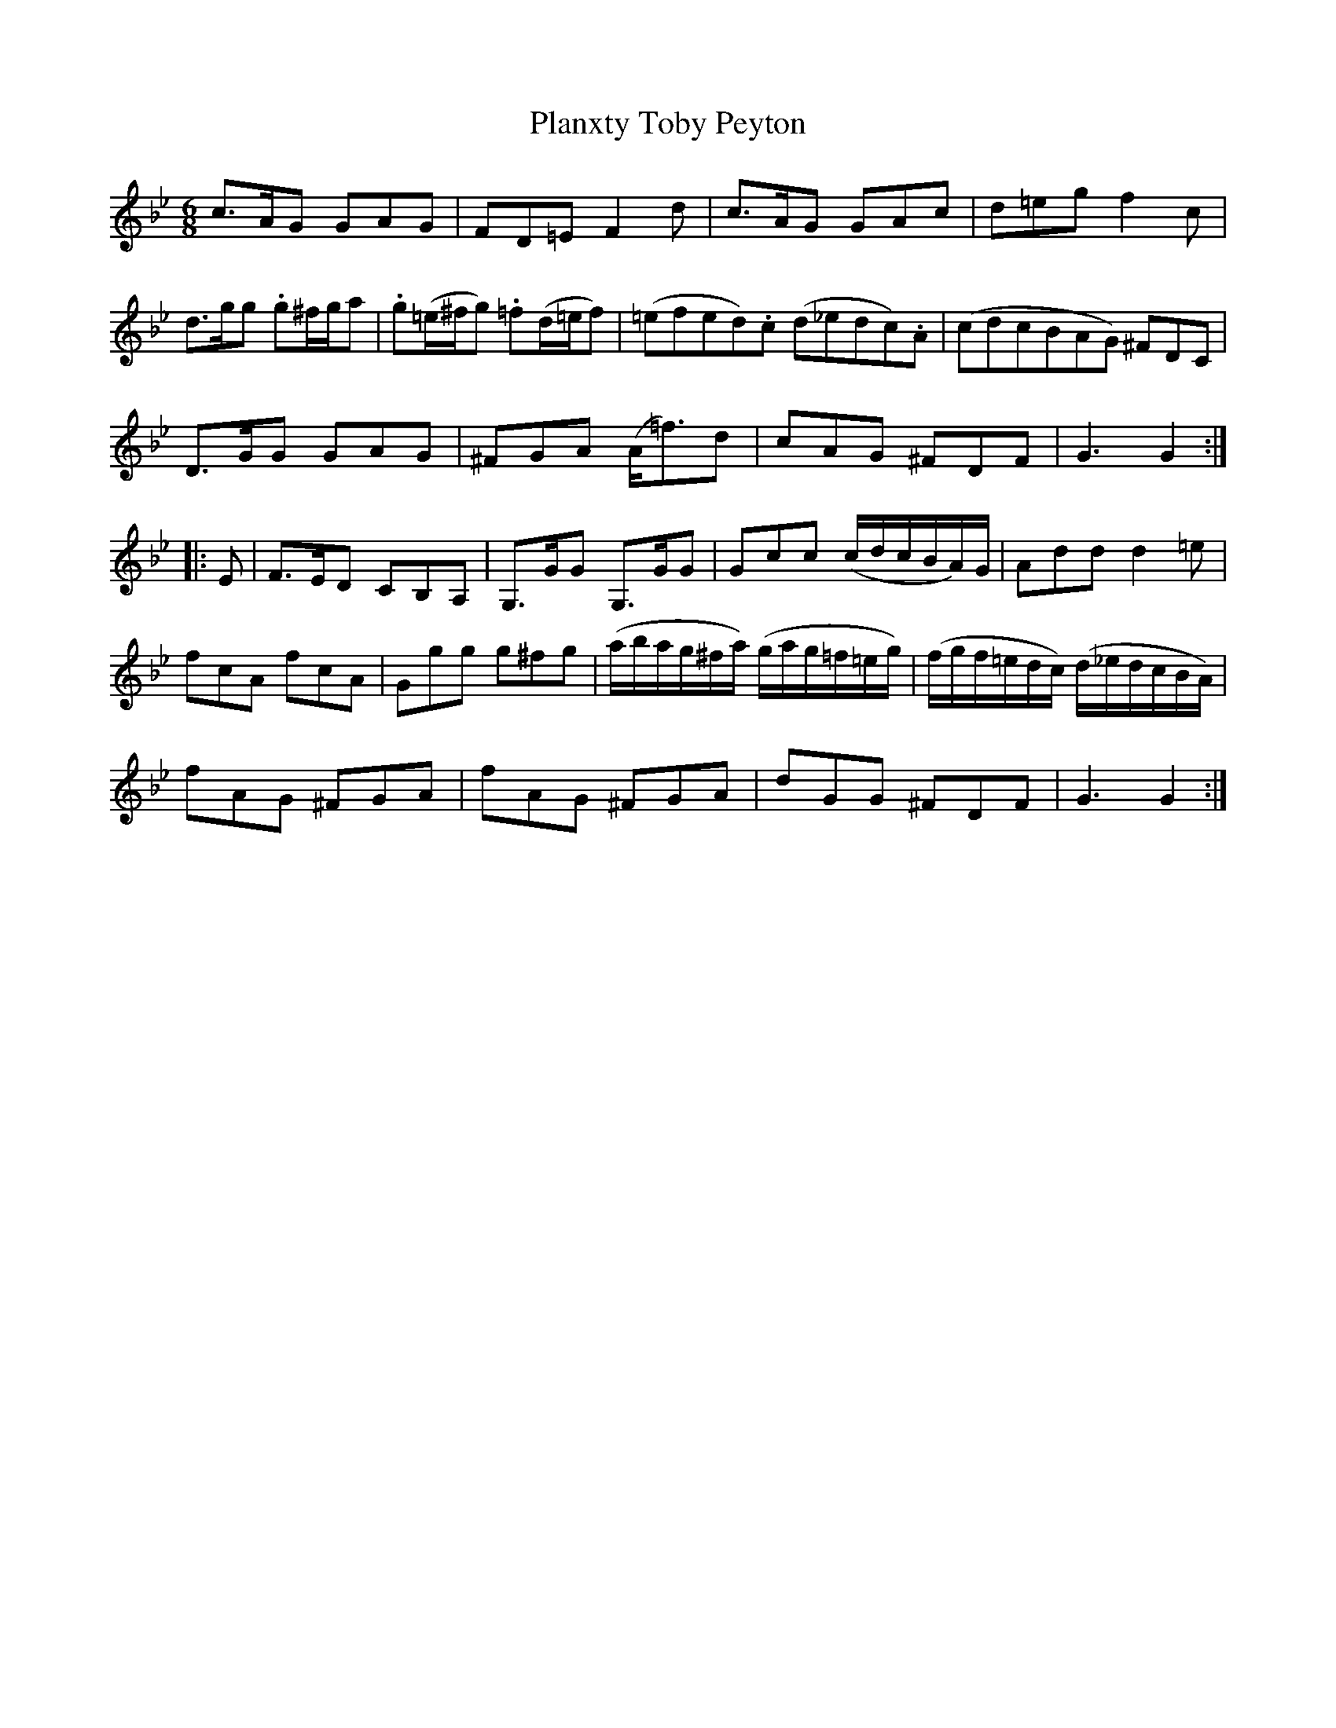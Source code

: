 X: 32610
T: Planxty Toby Peyton
R: jig
M: 6/8
K: Gminor
c>AG GAG|FD=E F2d|c>AG GAc|d=eg f2c|
d>gg .g^f/g/a|.g(=e/^f/g) .=f(d/=e/f)|(=efed).c (d_edc).A|(cdcBAG) ^FDC|
D>GG GAG|^FGA (A<=f)d|cAG ^FDF|G3 G2:|
|:E|F>ED CB,A,|G,>GG G,>GG|Gcc (c/d/c/B/A/)G/|Add d2=e|
fcA fcA|Ggg g^fg|(a/b/a/g/^f/a/) (g/a/g/=f/=e/g/)|(f/g/f/=e/d/c/) (d/_e/d/c/B/A/)|
fAG ^FGA|fAG ^FGA|dGG ^FDF|G3 G2:|

